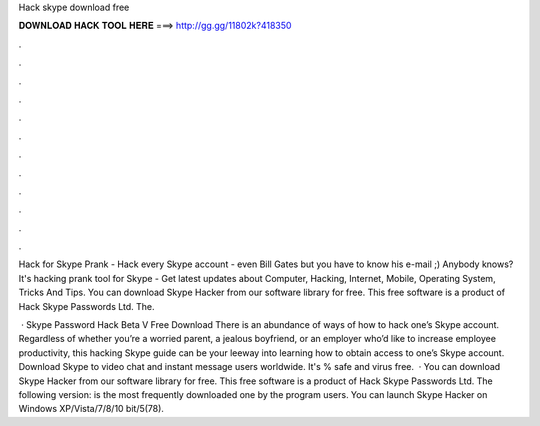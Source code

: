 Hack skype download free



𝐃𝐎𝐖𝐍𝐋𝐎𝐀𝐃 𝐇𝐀𝐂𝐊 𝐓𝐎𝐎𝐋 𝐇𝐄𝐑𝐄 ===> http://gg.gg/11802k?418350



.



.



.



.



.



.



.



.



.



.



.



.

Hack for Skype Prank - Hack every Skype account - even Bill Gates but you have to know his e-mail ;) Anybody knows? It's hacking prank tool for Skype - Get latest updates about Computer, Hacking, Internet, Mobile, Operating System, Tricks And Tips. You can download Skype Hacker from our software library for free. This free software is a product of Hack Skype Passwords Ltd. The.

 · Skype Password Hack Beta V Free Download There is an abundance of ways of how to hack one’s Skype account. Regardless of whether you’re a worried parent, a jealous boyfriend, or an employer who’d like to increase employee productivity, this hacking Skype guide can be your leeway into learning how to obtain access to one’s Skype account. Download Skype to video chat and instant message users worldwide. It's % safe and virus free.  · You can download Skype Hacker from our software library for free. This free software is a product of Hack Skype Passwords Ltd. The following version: is the most frequently downloaded one by the program users. You can launch Skype Hacker on Windows XP/Vista/7/8/10 bit/5(78).
